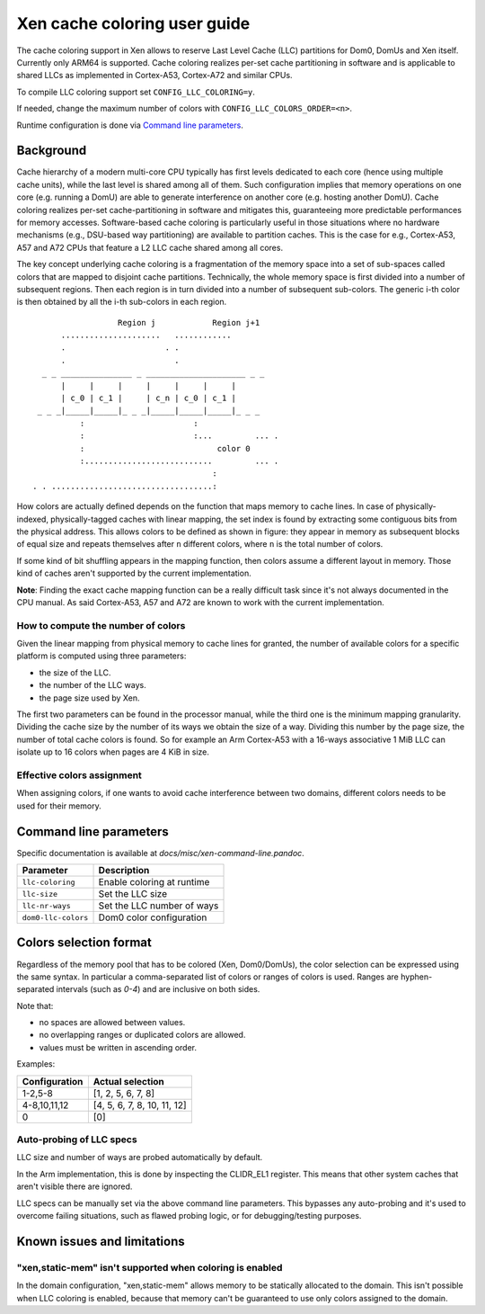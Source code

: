 .. SPDX-License-Identifier: CC-BY-4.0

Xen cache coloring user guide
=============================

The cache coloring support in Xen allows to reserve Last Level Cache (LLC)
partitions for Dom0, DomUs and Xen itself. Currently only ARM64 is supported.
Cache coloring realizes per-set cache partitioning in software and is applicable
to shared LLCs as implemented in Cortex-A53, Cortex-A72 and similar CPUs.

To compile LLC coloring support set ``CONFIG_LLC_COLORING=y``.

If needed, change the maximum number of colors with
``CONFIG_LLC_COLORS_ORDER=<n>``.

Runtime configuration is done via `Command line parameters`_.

Background
**********

Cache hierarchy of a modern multi-core CPU typically has first levels dedicated
to each core (hence using multiple cache units), while the last level is shared
among all of them. Such configuration implies that memory operations on one
core (e.g. running a DomU) are able to generate interference on another core
(e.g. hosting another DomU). Cache coloring realizes per-set cache-partitioning
in software and mitigates this, guaranteeing more predictable performances for
memory accesses.
Software-based cache coloring is particularly useful in those situations where
no hardware mechanisms (e.g., DSU-based way partitioning) are available to
partition caches. This is the case for e.g., Cortex-A53, A57 and A72 CPUs that
feature a L2 LLC cache shared among all cores.

The key concept underlying cache coloring is a fragmentation of the memory
space into a set of sub-spaces called colors that are mapped to disjoint cache
partitions. Technically, the whole memory space is first divided into a number
of subsequent regions. Then each region is in turn divided into a number of
subsequent sub-colors. The generic i-th color is then obtained by all the
i-th sub-colors in each region.

::

                            Region j            Region j+1
                .....................   ............
                .                     . .
                .                       .
            _ _ _______________ _ _____________________ _ _
                |     |     |     |     |     |     |
                | c_0 | c_1 |     | c_n | c_0 | c_1 |
           _ _ _|_____|_____|_ _ _|_____|_____|_____|_ _ _
                    :                       :
                    :                       :...         ... .
                    :                            color 0
                    :...........................         ... .
                                                :
          . . ..................................:

How colors are actually defined depends on the function that maps memory to
cache lines. In case of physically-indexed, physically-tagged caches with linear
mapping, the set index is found by extracting some contiguous bits from the
physical address. This allows colors to be defined as shown in figure: they
appear in memory as subsequent blocks of equal size and repeats themselves after
``n`` different colors, where ``n`` is the total number of colors.

If some kind of bit shuffling appears in the mapping function, then colors
assume a different layout in memory. Those kind of caches aren't supported by
the current implementation.

**Note**: Finding the exact cache mapping function can be a really difficult
task since it's not always documented in the CPU manual. As said Cortex-A53, A57
and A72 are known to work with the current implementation.

How to compute the number of colors
###################################

Given the linear mapping from physical memory to cache lines for granted, the
number of available colors for a specific platform is computed using three
parameters:

- the size of the LLC.
- the number of the LLC ways.
- the page size used by Xen.

The first two parameters can be found in the processor manual, while the third
one is the minimum mapping granularity. Dividing the cache size by the number of
its ways we obtain the size of a way. Dividing this number by the page size,
the number of total cache colors is found. So for example an Arm Cortex-A53
with a 16-ways associative 1 MiB LLC can isolate up to 16 colors when pages are
4 KiB in size.

Effective colors assignment
###########################

When assigning colors, if one wants to avoid cache interference between two
domains, different colors needs to be used for their memory.

Command line parameters
***********************

Specific documentation is available at `docs/misc/xen-command-line.pandoc`.

+----------------------+-------------------------------+
| **Parameter**        | **Description**               |
+----------------------+-------------------------------+
| ``llc-coloring``     | Enable coloring at runtime    |
+----------------------+-------------------------------+
| ``llc-size``         | Set the LLC size              |
+----------------------+-------------------------------+
| ``llc-nr-ways``      | Set the LLC number of ways    |
+----------------------+-------------------------------+
| ``dom0-llc-colors``  | Dom0 color configuration      |
+----------------------+-------------------------------+

Colors selection format
***********************

Regardless of the memory pool that has to be colored (Xen, Dom0/DomUs),
the color selection can be expressed using the same syntax. In particular a
comma-separated list of colors or ranges of colors is used.
Ranges are hyphen-separated intervals (such as `0-4`) and are inclusive on both
sides.

Note that:

- no spaces are allowed between values.
- no overlapping ranges or duplicated colors are allowed.
- values must be written in ascending order.

Examples:

+-------------------+-----------------------------+
| **Configuration** | **Actual selection**        |
+-------------------+-----------------------------+
| 1-2,5-8           | [1, 2, 5, 6, 7, 8]          |
+-------------------+-----------------------------+
| 4-8,10,11,12      | [4, 5, 6, 7, 8, 10, 11, 12] |
+-------------------+-----------------------------+
| 0                 | [0]                         |
+-------------------+-----------------------------+

Auto-probing of LLC specs
#########################

LLC size and number of ways are probed automatically by default.

In the Arm implementation, this is done by inspecting the CLIDR_EL1 register.
This means that other system caches that aren't visible there are ignored.

LLC specs can be manually set via the above command line parameters. This
bypasses any auto-probing and it's used to overcome failing situations, such as
flawed probing logic, or for debugging/testing purposes.

Known issues and limitations
****************************

"xen,static-mem" isn't supported when coloring is enabled
#########################################################

In the domain configuration, "xen,static-mem" allows memory to be statically
allocated to the domain. This isn't possible when LLC coloring is enabled,
because that memory can't be guaranteed to use only colors assigned to the
domain.
